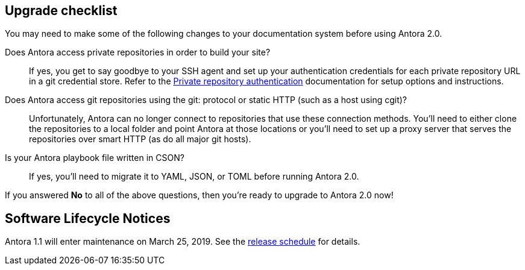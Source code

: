 == Upgrade checklist

You may need to make some of the following changes to your documentation system before using Antora 2.0.

Does Antora access private repositories in order to build your site?::
If yes, you get to say goodbye to your SSH agent and set up your authentication credentials for each private repository URL in a git credential store.
Refer to the xref:playbook:private-repository-auth.adoc[Private repository authentication] documentation for setup options and instructions.

Does Antora access git repositories using the git: protocol or static HTTP (such as a host using cgit)?::
Unfortunately, Antora can no longer connect to repositories that use these connection methods.
You'll need to either clone the repositories to a local folder and point Antora at those locations or you'll need to set up a proxy server that serves the repositories over smart HTTP (as do all major git hosts).

Is your Antora playbook file written in CSON?::
If yes, you'll need to migrate it to YAML, JSON, or TOML before running Antora 2.0.

If you answered *No* to all of the above questions, then you're ready to upgrade to Antora 2.0 now!
ifeval::["{route}" == "New"]
See xref:install:upgrade-antora.adoc[Upgrade Antora] for instructions.
endif::[]

== Software Lifecycle Notices

Antora 1.1 will enter maintenance on March 25, 2019.
See the xref:ROOT:project/release-schedule.adoc[release schedule] for details.
